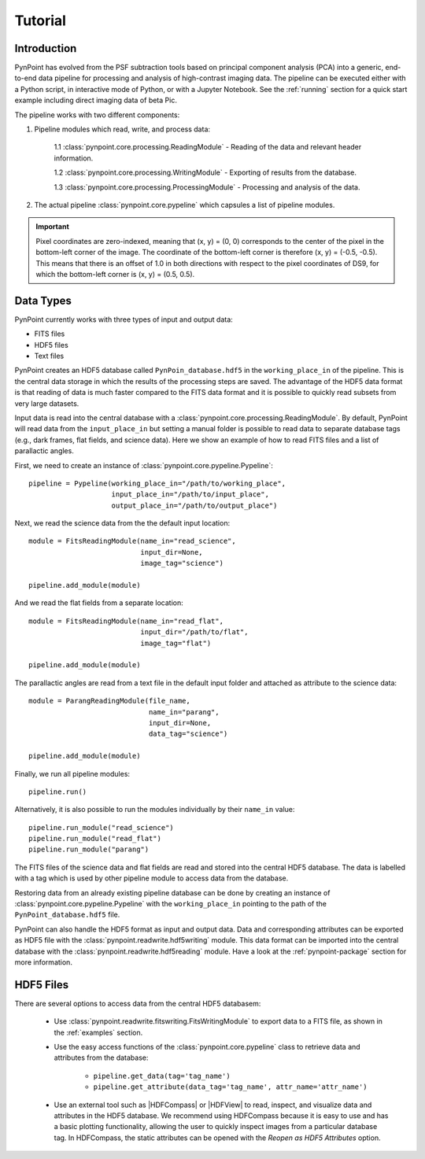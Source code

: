 .. _tutorial:

Tutorial
========

.. _introduction:

Introduction
------------

PynPoint has evolved from the PSF subtraction tools based on principal component analysis (PCA) into a generic, end-to-end data pipeline for processing and analysis of high-contrast imaging data. The pipeline can be executed either with a Python script, in interactive mode of Python, or with a Jupyter Notebook. See the :ref:`running` section for a quick start example including direct imaging data of beta Pic.

The pipeline works with two different components:

1. Pipeline modules which read, write, and process data:

	1.1 :class:`pynpoint.core.processing.ReadingModule` - Reading of the data and relevant header information.

	1.2 :class:`pynpoint.core.processing.WritingModule` - Exporting of results from the database.

	1.3 :class:`pynpoint.core.processing.ProcessingModule` - Processing and analysis of the data.

2. The actual pipeline :class:`pynpoint.core.pypeline` which capsules a list of pipeline modules.

.. important::
   Pixel coordinates are zero-indexed, meaning that (x, y) = (0, 0) corresponds to the center of the pixel in the bottom-left corner of the image. The coordinate of the bottom-left corner is therefore (x, y) = (-0.5, -0.5). This means that there is an offset of 1.0 in both directions with respect to the pixel coordinates of DS9, for which the bottom-left corner is (x, y) = (0.5, 0.5).

.. _data-types:

Data Types
----------

PynPoint currently works with three types of input and output data:

* FITS files
* HDF5 files
* Text files

PynPoint creates an HDF5 database called ``PynPoin_database.hdf5`` in the ``working_place_in`` of the pipeline. This is the central data storage in which the results of the processing steps are saved. The advantage of the HDF5 data format is that reading of data is much faster compared to the FITS data format and it is possible to quickly read subsets from very large datasets.

Input data is read into the central database with a :class:`pynpoint.core.processing.ReadingModule`. By default, PynPoint will read data from the ``input_place_in`` but setting a manual folder is possible to read data to separate database tags (e.g., dark frames, flat fields, and science data). Here we show an example of how to read FITS files and a list of parallactic angles.

First, we need to create an instance of :class:`pynpoint.core.pypeline.Pypeline`::

    pipeline = Pypeline(working_place_in="/path/to/working_place",
                        input_place_in="/path/to/input_place",
                        output_place_in="/path/to/output_place")

Next, we read the science data from the the default input location::

    module = FitsReadingModule(name_in="read_science",
                               input_dir=None,
                               image_tag="science")

    pipeline.add_module(module)

And we read the flat fields from a separate location::

    module = FitsReadingModule(name_in="read_flat",
                               input_dir="/path/to/flat",
                               image_tag="flat")

    pipeline.add_module(module)

The parallactic angles are read from a text file in the default input folder and attached as attribute to the science data::

    module = ParangReadingModule(file_name,
                                 name_in="parang",
                                 input_dir=None,
                                 data_tag="science")

    pipeline.add_module(module)

Finally, we run all pipeline modules::

    pipeline.run()

Alternatively, it is also possible to run the modules individually by their ``name_in`` value::

    pipeline.run_module("read_science")
    pipeline.run_module("read_flat")
    pipeline.run_module("parang")

The FITS files of the science data and flat fields are read and stored into the central HDF5 database. The data is labelled with a tag which is used by other pipeline module to access data from the database.

Restoring data from an already existing pipeline database can be done by creating an instance of :class:`pynpoint.core.pypeline.Pypeline` with the ``working_place_in`` pointing to the path of the ``PynPoint_database.hdf5`` file.

PynPoint can also handle the HDF5 format as input and output data. Data and corresponding attributes can be exported as HDF5 file with the  :class:`pynpoint.readwrite.hdf5writing` module. This data format can be imported into the central database with the :class:`pynpoint.readwrite.hdf5reading` module. Have a look at the :ref:`pynpoint-package` section for more information.

.. _hdf5-files:

HDF5 Files
----------

There are several options to access data from the central HDF5 databasem:

	* Use :class:`pynpoint.readwrite.fitswriting.FitsWritingModule` to export data to a FITS file, as shown in the :ref:`examples` section.
	* Use the easy access functions of the :class:`pynpoint.core.pypeline` class to retrieve data and attributes from the database:

		* ``pipeline.get_data(tag='tag_name')``

		* ``pipeline.get_attribute(data_tag='tag_name', attr_name='attr_name')``

	* Use an external tool such as |HDFCompass| or |HDFView| to read, inspect, and visualize data and attributes in the HDF5 database. We recommend using HDFCompass because it is easy to use and has a basic plotting functionality, allowing the user to quickly inspect images from a particular database tag. In HDFCompass, the static attributes can be opened with the `Reopen as HDF5 Attributes` option.

.. |HDFCompass| raw:: html

   <a href="https://support.hdfgroup.org/projects/compass/download.html" target="_blank">HDFCompass</a>

.. |HDFView| raw:: html

   <a href="https://support.hdfgroup.org/downloads/index.html" target="_blank">HDFView</a>

.. _end-to-end:
